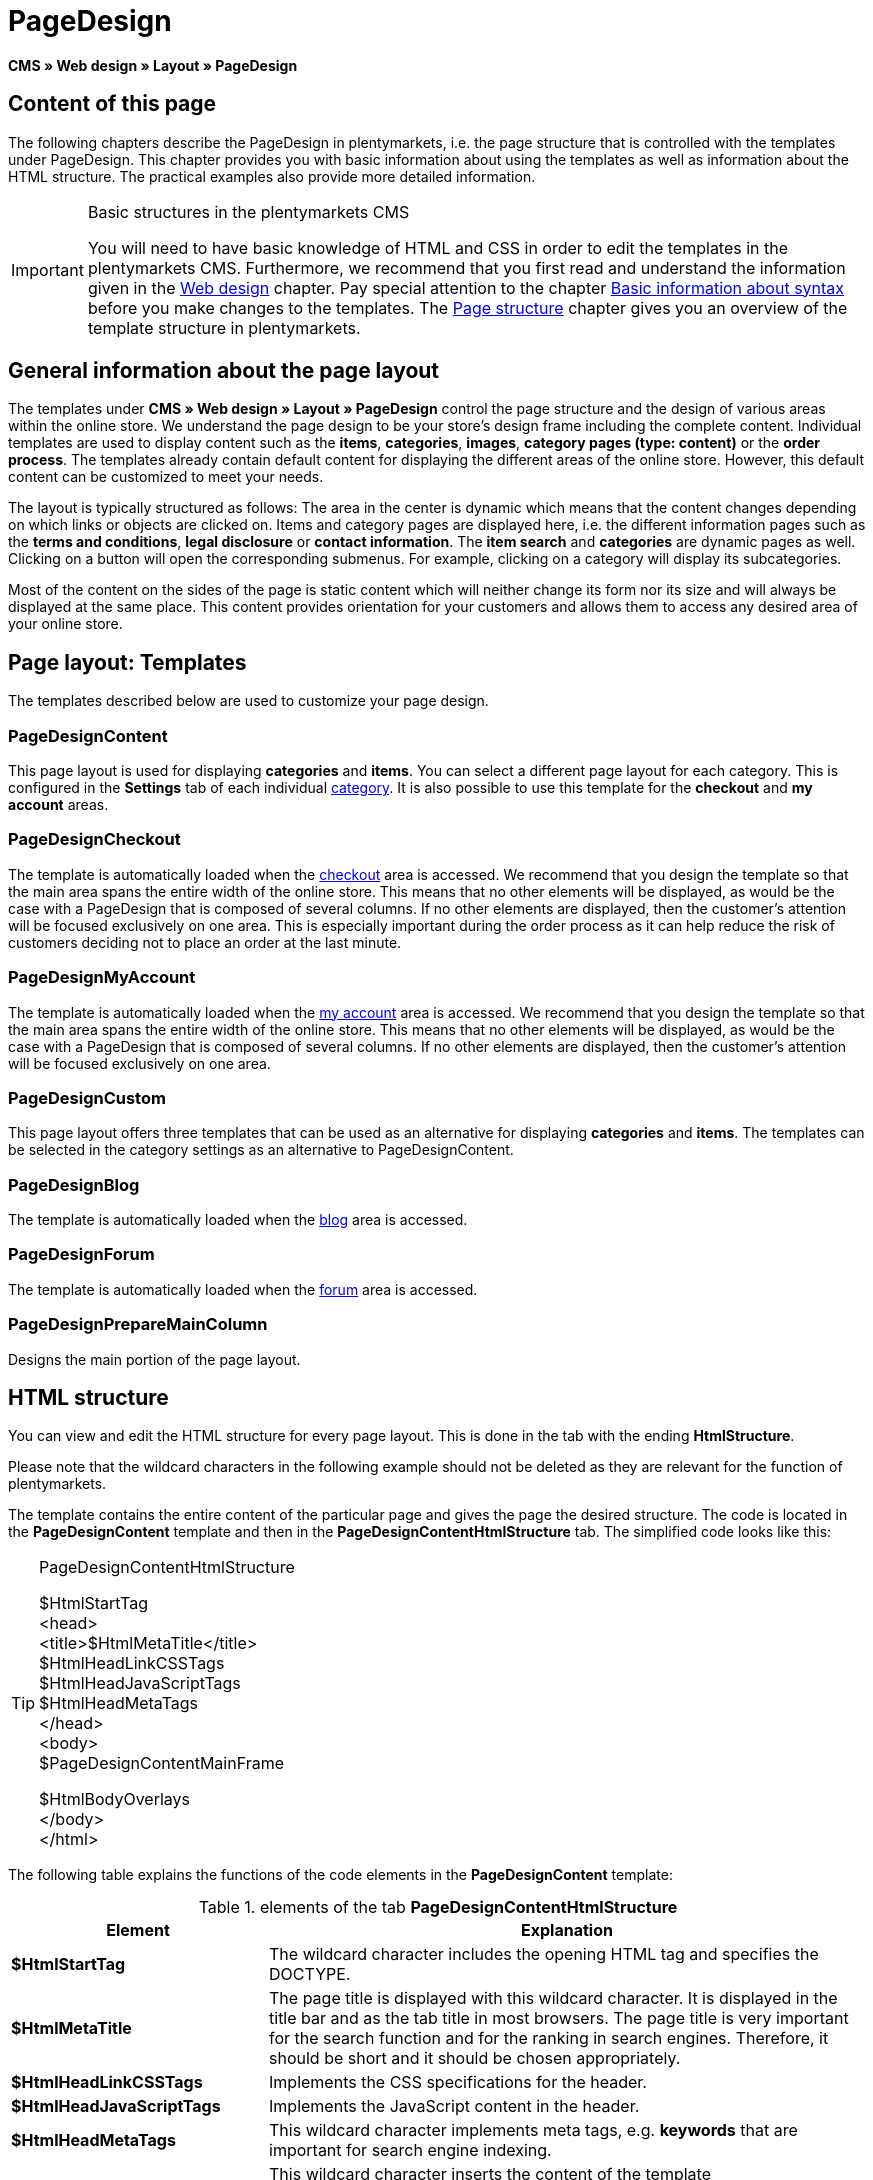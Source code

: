 = PageDesign
:lang: en
// include::{includedir}/_header.adoc[]
:position: 10

*CMS » Web design » Layout » PageDesign*

== Content of this page

The following chapters describe the PageDesign in plentymarkets, i.e. the page structure that is controlled with the templates under PageDesign. This chapter provides you with basic information about using the templates as well as information about the HTML structure. The practical examples also provide more detailed information.

[IMPORTANT]
.Basic structures in the plentymarkets CMS
====
You will need to have basic knowledge of HTML and CSS in order to edit the templates in the plentymarkets CMS. Furthermore, we recommend that you first read and understand the information given in the <<omni-channel/online-store/setting-up-clients/cms#web-design, Web design>> chapter. Pay special attention to the chapter <<omni-channel/online-store/setting-up-clients/cms-syntax#, Basic information about syntax>> before you make changes to the templates. The <<omni-channel/online-store/setting-up-clients/cms#web-design-basic-information-about-syntax-page-structure, Page structure>> chapter gives you an overview of the template structure in plentymarkets.
====

== General information about the page layout

The templates under *CMS » Web design » Layout » PageDesign* control the page structure and the design of various areas within the online store. We understand the page design to be your store's design frame including the complete content. Individual templates are used to display content such as the *items*, *categories*, *images*, *category pages (type: content)* or the *order process*. The templates already contain default content for displaying the different areas of the online store. However, this default content can be customized to meet your needs.

The layout is typically structured as follows: The area in the center is dynamic which means that the content changes depending on which links or objects are clicked on. Items and category pages are displayed here, i.e. the different information pages such as the *terms and conditions*, *legal disclosure* or *contact information*. The *item search* and *categories* are dynamic pages as well. Clicking on a button will open the corresponding submenus. For example, clicking on a category will display its subcategories.

Most of the content on the sides of the page is static content which will neither change its form nor its size and will always be displayed at the same place. This content provides orientation for your customers and allows them to access any desired area of your online store.

== Page layout: Templates

The templates described below are used to customize your page design.

=== PageDesignContent

This page layout is used for displaying *categories* and *items*. You can select a different page layout for each category. This is configured in the *Settings* tab of each individual <<item/managing-categories#, category>>. It is also possible to use this template for the *checkout* and *my account* areas.

=== PageDesignCheckout

The template is automatically loaded when the <<omni-channel/online-store/setting-up-clients/cms#web-design-editing-the-web-design-order-process-checkout, checkout>> area is accessed. We recommend that you design the template so that the main area spans the entire width of the online store. This means that no other elements will be displayed, as would be the case with a PageDesign that is composed of several columns. If no other elements are displayed, then the customer's attention will be focused exclusively on one area. This is especially important during the order process as it can help reduce the risk of customers deciding not to place an order at the last minute.

=== PageDesignMyAccount

The template is automatically loaded when the <<omni-channel/online-store/setting-up-clients/my-account#, my account>> area is accessed. We recommend that you design the template so that the main area spans the entire width of the online store. This means that no other elements will be displayed, as would be the case with a PageDesign that is composed of several columns. If no other elements are displayed, then the customer's attention will be focused exclusively on one area.

=== PageDesignCustom

This page layout offers three templates that can be used as an alternative for displaying *categories* and *items*. The templates can be selected in the category settings as an alternative to PageDesignContent.

=== PageDesignBlog

The template is automatically loaded when the <<omni-channel/online-store/setting-up-clients/cms#blog-weblog, blog>> area is accessed.

=== PageDesignForum

The template is automatically loaded when the <<omni-channel/online-store/setting-up-clients/modules#forum, forum>> area is accessed.

=== PageDesignPrepareMainColumn

Designs the main portion of the page layout.

== HTML structure

You can view and edit the HTML structure for every page layout. This is done in the tab with the ending *HtmlStructure*.

Please note that the wildcard characters in the following example should not be deleted as they are relevant for the function of plentymarkets.

The template contains the entire content of the particular page and gives the page the desired structure. The code is located in the *PageDesignContent* template and then in the *PageDesignContentHtmlStructure* tab. The simplified code looks like this:

[TIP]
.PageDesignContentHtmlStructure
====
$HtmlStartTag +
&lt;head&gt; +
&lt;title&gt;$HtmlMetaTitle&lt;/title&gt; +
$HtmlHeadLinkCSSTags +
$HtmlHeadJavaScriptTags +
$HtmlHeadMetaTags +
&lt;/head&gt; +
&lt;body&gt; +
$PageDesignContentMainFrame

$HtmlBodyOverlays +
&lt;/body&gt; +
&lt;/html&gt;
====

The following table explains the functions of the code elements in the *PageDesignContent* template:

.elements of the tab *PageDesignContentHtmlStructure*
[cols="1,3"]
|====
|Element |Explanation

|*$HtmlStartTag*
|The wildcard character includes the opening HTML tag and specifies the DOCTYPE.

|*$HtmlMetaTitle*
|The page title is displayed with this wildcard character. It is displayed in the title bar and as the tab title in most browsers. The page title is very important for the search function and for the ranking in search engines. Therefore, it should be short and it should be chosen appropriately.

|*$HtmlHeadLinkCSSTags*
|Implements the CSS specifications for the header.

|*$HtmlHeadJavaScriptTags*
|Implements the JavaScript content in the header.

|*$HtmlHeadMetaTags*
|This wildcard character implements meta tags, e.g. *keywords* that are important for search engine indexing.

|*$PageDesignContentMainFrame*
|This wildcard character inserts the content of the template *PageDesignContentMainFrame*. This template includes the wildcard character *MainFrame*. Therefore, this will also be explained below.

|*$HtmlBodyOverlays*
|Overlays are implemented here, e.g. a special layout for the shopping cart.
|====
